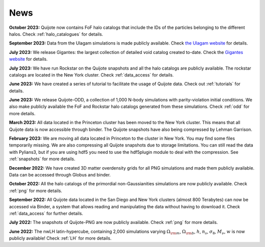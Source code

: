 News
====

**October 2023:** Quijote now contains FoF halo catalogs that include the IDs of the particles belonging to the different halos. Check :ref:`halo_catalogues` for details.

**September 2023:** Data from the Ulagam simulations is made publicly available. Check `the Ulagam website <https://ulagam-simulations.readthedocs.io>`_ for details.

**July 2023:** We release Gigantes: the largest collection of detailed void catalog created to-date. Check the `Gigantes website <https://gigantes.readthedocs.io>`_ for details.
 
**July 2023:** We have run Rockstar on the Quijote snapshots and all the halo catalogs are publicly available. The rockstar catalogs are located in the New York cluster. Check :ref:`data_access` for details.

**June 2023:** We have created a series of tutorial to facilitate the usage of Quijote data. Check out :ref:`tutorials` for details. 

**June 2023:** We release Quijote-ODD, a collection of 1,000 N-body simulations with parity-violation initial conditions. We also make publicly available the FoF and Rockstar halo catalogs generated from these simulations. Check :ref:`odd` for more details.

**March 2023:** All data located in the Princeton cluster has been moved to the New York cluster. This means that all Quijote data is now accessible through binder. The Quijote snapshots have also being compressed by Lehman Garrison.

**February 2023:** We are moving all data located in Princeton to the cluster in New York. You may find some files temporarily missing. We are also compressing all Quijote snapshots due to storage limitations. You can still read the data with Pylians3, but if you are using hdf5 you need to use the hdf5plugin module to deal with the compression. See :ref:`snapshots` for more details.

**December 2022:** We have created 3D matter overdensity grids for all PNG simulations and made them publicly available. Data can be accessed through Globus and binder.

**October 2022:** All the halo catalogs of the primordial non-Gaussianities simulations are now publicly available. Check :ref:`png` for more details.

**September 2022:** All Quijote data located in the San Diego and New York clusters (almost 800 Terabytes) can now be accessed via Binder, a system that allows reading and manipulating the data without having to download it. Check :ref:`data_access` for further details.
	  
**July 2022:** The snapshots of Quijote-PNG are now publicly available. Check :ref:`png` for more details.
  
**June 2022:** The nwLH latin-hypercube, containing 2,000 simulations varying :math:`\Omega_{\rm m}`, :math:`\Omega_{\rm b}`, :math:`h`, :math:`n_s`, :math:`\sigma_8`, :math:`M_\nu`, :math:`w` is now publicly available! Check :ref:`LH` for more details.


